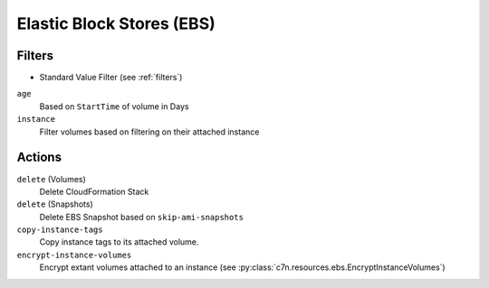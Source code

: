 .. _ebs:

Elastic Block Stores (EBS)
==========================

Filters
-------

- Standard Value Filter (see :ref:`filters`)

``age``
  Based on ``StartTime`` of volume in Days

``instance``
  Filter volumes based on filtering on their attached instance

Actions
-------

``delete`` (Volumes)
  Delete CloudFormation Stack

``delete`` (Snapshots)
  Delete EBS Snapshot based on ``skip-ami-snapshots``

``copy-instance-tags``
  Copy instance tags to its attached volume.

``encrypt-instance-volumes``
  Encrypt extant volumes attached to an instance
  (see :py:class:`c7n.resources.ebs.EncryptInstanceVolumes`)
